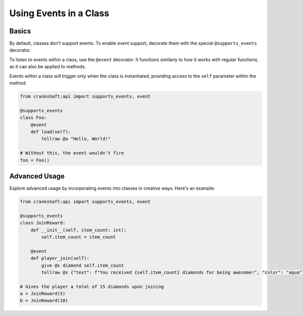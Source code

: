 Using Events in a Class
=======================

Basics
-------

By default, classes don't support events. To enable event support, decorate them with the special ``@supports_events`` decorator.

To listen to events within a class, use the ``@event`` decorator. It functions similarly to how it works with regular functions, as it can also be applied to methods.

Events within a class will trigger only when the class is instantiated, providing access to the ``self`` parameter within the method.

.. code-block:: python

    from crankshaft:api import supports_events, event

    @supports_events
    class Foo:
        @event
        def load(self):
            tellraw @a "Hello, World!"

    # Without this, the event wouldn't fire
    foo = Foo()   


Advanced Usage
--------------

Explore advanced usage by incorporating events into classes in creative ways. Here's an example:

.. code-block:: python

    from crankshaft:api import supports_events, event

    @supports_events
    class JoinReward:
        def __init__(self, item_count: int):
            self.item_count = item_count

        @event
        def player_join(self):
            give @s diamond self.item_count
            tellraw @s {"text": f"You received {self.item_count} diamonds for being awesome!", "color": "aqua"}

    # Gives the player a total of 15 diamonds upon joining
    a = JoinReward(5)
    b = JoinReward(10)
